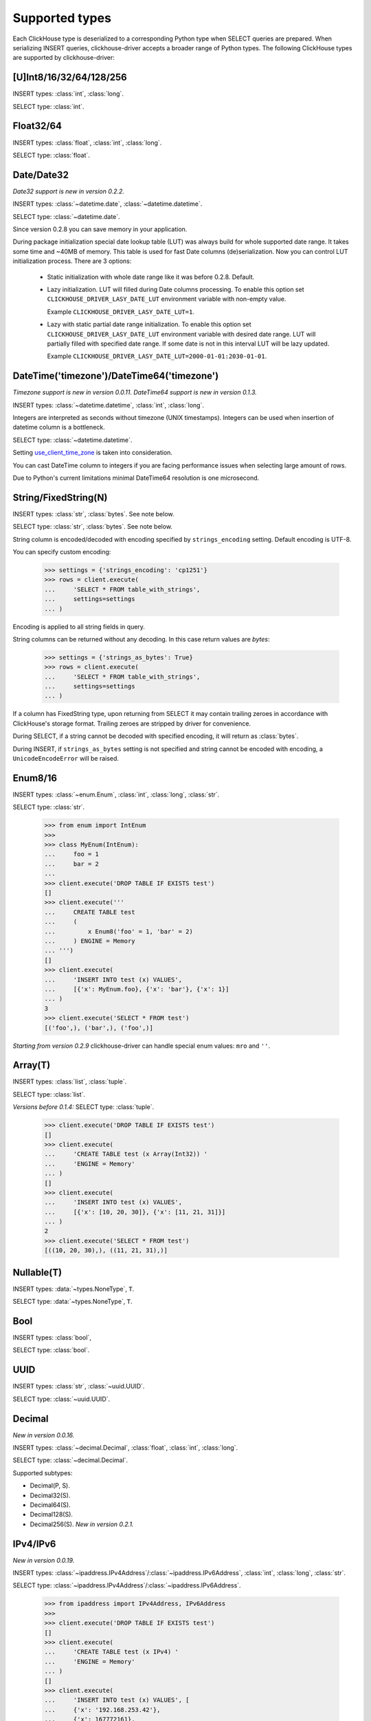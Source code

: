 
Supported types
===============

Each ClickHouse type is deserialized to a corresponding Python type when SELECT queries are prepared.
When serializing INSERT queries, clickhouse-driver accepts a broader range of Python types.
The following ClickHouse types are supported by clickhouse-driver:


[U]Int8/16/32/64/128/256
------------------------

INSERT types: :class:`int`, :class:`long`.

SELECT type: :class:`int`.


Float32/64
----------

INSERT types: :class:`float`, :class:`int`, :class:`long`.

SELECT type: :class:`float`.


Date/Date32
-----------

*Date32 support is new in version 0.2.2.*

INSERT types: :class:`~datetime.date`, :class:`~datetime.datetime`.

SELECT type: :class:`~datetime.date`.

Since version 0.2.8 you can save memory in your application.

During package initialization special date lookup table (LUT) was always build
for whole supported date range. It takes some time and ~40MB of memory.
This table is used for fast Date columns (de)serialization. Now you
can control LUT initialization process. There are 3 options:

  * Static initialization with whole date range like it was before 0.2.8.
    Default.
  * Lazy initialization. LUT will filled during Date columns processing. To
    enable this option set ``CLICKHOUSE_DRIVER_LASY_DATE_LUT`` environment
    variable with non-empty value.

    Example ``CLICKHOUSE_DRIVER_LASY_DATE_LUT=1``.
  * Lazy with static partial date range initialization. To enable this option
    set ``CLICKHOUSE_DRIVER_LASY_DATE_LUT`` environment variable with desired
    date range. LUT will partially filled with specified date range. If some
    date is not in this interval LUT will be lazy updated.

    Example ``CLICKHOUSE_DRIVER_LASY_DATE_LUT=2000-01-01:2030-01-01``.


DateTime('timezone')/DateTime64('timezone')
-------------------------------------------

*Timezone support is new in version 0.0.11.*
*DateTime64 support is new in version 0.1.3.*

INSERT types: :class:`~datetime.datetime`, :class:`int`, :class:`long`.

Integers are interpreted as seconds without timezone (UNIX timestamps). Integers can be used when
insertion of datetime column is a bottleneck.

SELECT type: :class:`~datetime.datetime`.

Setting `use_client_time_zone <https://clickhouse.com/docs/en/sql-reference/data-types/datetime/#usage-remarks>`_ is taken into consideration.

You can cast DateTime column to integers if you are facing performance issues when selecting large amount of rows.

Due to Python's current limitations minimal DateTime64 resolution is one microsecond.


String/FixedString(N)
---------------------

INSERT types: :class:`str`, :class:`bytes`. See note below.

SELECT type: :class:`str`, :class:`bytes`. See note below.

String column is encoded/decoded with encoding specified by ``strings_encoding`` setting. Default encoding is UTF-8.

You can specify custom encoding:

    .. code-block:: python

        >>> settings = {'strings_encoding': 'cp1251'}
        >>> rows = client.execute(
        ...     'SELECT * FROM table_with_strings',
        ...     settings=settings
        ... )

Encoding is applied to all string fields in query.

String columns can be returned without any decoding. In this case return values are `bytes`:

    .. code-block:: python

        >>> settings = {'strings_as_bytes': True}
        >>> rows = client.execute(
        ...     'SELECT * FROM table_with_strings',
        ...     settings=settings
        ... )


If a column has FixedString type, upon returning from SELECT it may contain trailing zeroes
in accordance with ClickHouse's storage format. Trailing zeroes are stripped by driver for convenience.

During SELECT, if a string cannot be decoded with specified encoding, it will return as :class:`bytes`.

During INSERT, if ``strings_as_bytes`` setting is not specified and string cannot be encoded with encoding,
a ``UnicodeEncodeError`` will be raised.


Enum8/16
--------

INSERT types: :class:`~enum.Enum`, :class:`int`, :class:`long`, :class:`str`.

SELECT type: :class:`str`.

    .. code-block:: python

        >>> from enum import IntEnum
        >>>
        >>> class MyEnum(IntEnum):
        ...     foo = 1
        ...     bar = 2
        ...
        >>> client.execute('DROP TABLE IF EXISTS test')
        []
        >>> client.execute('''
        ...     CREATE TABLE test
        ...     (
        ...         x Enum8('foo' = 1, 'bar' = 2)
        ...     ) ENGINE = Memory
        ... ''')
        []
        >>> client.execute(
        ...     'INSERT INTO test (x) VALUES',
        ...     [{'x': MyEnum.foo}, {'x': 'bar'}, {'x': 1}]
        ... )
        3
        >>> client.execute('SELECT * FROM test')
        [('foo',), ('bar',), ('foo',)]

*Starting from version 0.2.9* clickhouse-driver can handle special enum values:
``mro`` and ``''``.

Array(T)
--------

INSERT types: :class:`list`, :class:`tuple`.

SELECT type: :class:`list`.

*Versions before 0.1.4:* SELECT type: :class:`tuple`.


    .. code-block:: python

        >>> client.execute('DROP TABLE IF EXISTS test')
        []
        >>> client.execute(
        ...     'CREATE TABLE test (x Array(Int32)) '
        ...     'ENGINE = Memory'
        ... )
        []
        >>> client.execute(
        ...     'INSERT INTO test (x) VALUES',
        ...     [{'x': [10, 20, 30]}, {'x': [11, 21, 31]}]
        ... )
        2
        >>> client.execute('SELECT * FROM test')
        [((10, 20, 30),), ((11, 21, 31),)]


Nullable(T)
-----------

INSERT types: :data:`~types.NoneType`, ``T``.

SELECT type: :data:`~types.NoneType`, ``T``.


Bool
----

INSERT types: :class:`bool`,

SELECT type: :class:`bool`.


UUID
----

INSERT types: :class:`str`, :class:`~uuid.UUID`.

SELECT type: :class:`~uuid.UUID`.


Decimal
-------

*New in version 0.0.16.*

INSERT types: :class:`~decimal.Decimal`, :class:`float`, :class:`int`, :class:`long`.

SELECT type: :class:`~decimal.Decimal`.

Supported subtypes:

* Decimal(P, S).
* Decimal32(S).
* Decimal64(S).
* Decimal128(S).
* Decimal256(S). *New in version 0.2.1.*

IPv4/IPv6
---------

*New in version 0.0.19.*

INSERT types: :class:`~ipaddress.IPv4Address`/:class:`~ipaddress.IPv6Address`, :class:`int`, :class:`long`, :class:`str`.

SELECT type: :class:`~ipaddress.IPv4Address`/:class:`~ipaddress.IPv6Address`.

    .. code-block:: python

        >>> from ipaddress import IPv4Address, IPv6Address
        >>>
        >>> client.execute('DROP TABLE IF EXISTS test')
        []
        >>> client.execute(
        ...     'CREATE TABLE test (x IPv4) '
        ...     'ENGINE = Memory'
        ... )
        []
        >>> client.execute(
        ...     'INSERT INTO test (x) VALUES', [
        ...     {'x': '192.168.253.42'},
        ...     {'x': 167772161},
        ...     {'x': IPv4Address('192.168.253.42')}
        ... ])
        3
        >>> client.execute('SELECT * FROM test')
        [(IPv4Address('192.168.253.42'),), (IPv4Address('10.0.0.1'),), (IPv4Address('192.168.253.42'),)]
        >>>
        >>> client.execute('DROP TABLE IF EXISTS test')
        []
        >>> client.execute(
        ...     'CREATE TABLE test (x IPv6) '
        ...     'ENGINE = Memory'
        ... )
        []
        >>> client.execute(
        ...     'INSERT INTO test (x) VALUES', [
        ...     {'x': '79f4:e698:45de:a59b:2765:28e3:8d3a:35ae'},
        ...     {'x': IPv6Address('12ff:0000:0000:0000:0000:0000:0000:0001')},
        ...     {'x': b"y\xf4\xe6\x98E\xde\xa5\x9b'e(\xe3\x8d:5\xae"}
        ... ])
        3
        >>> client.execute('SELECT * FROM test')
        [(IPv6Address('79f4:e698:45de:a59b:2765:28e3:8d3a:35ae'),), (IPv6Address('12ff::1'),), (IPv6Address('79f4:e698:45de:a59b:2765:28e3:8d3a:35ae'),)]
        >>>


LowCardinality(T)
-----------------

*New in version 0.0.20.*

INSERT types: ``T``.

SELECT type: ``T``.


SimpleAggregateFunction(F, T)
-----------------------------

*New in version 0.0.21.*

INSERT types: ``T``.

SELECT type: ``T``.

AggregateFunctions for `AggregatingMergeTree` Engine are not supported.


Tuple(T1, T2, ...)
------------------

*New in version 0.1.4.*

INSERT types: :class:`list`, :class:`tuple`.

SELECT type: :class:`tuple`.

.. note::

    Currently, for ClickHouse server 23.3.1, JSON column ``Object('json')``
    and **namedtuple** column ``Tuple(b Int8)`` have the same binary
    representation. There is no way to distinct one column from another without
    additional inspection like ``DESCRIBE TABLE`` `query
    <https://github.com/ClickHouse/ClickHouse/issues/48822>`_. But this will
    not work for complicated queries with joins.

    To interpret ClickHouse namedtuple column alongside with
    ``allow_experimental_object_type=1`` as Python tuple set
    ``namedtuple_as_json`` setting to ``False``.

    .. code-block:: python

        client.execute(..., settings={'namedtuple_as_json': False})

    .. code-block:: sql

        CREATE TABLE test (
            a Tuple(b Int8),
            c Object('json')
        ) ENGINE = Memory

        INSERT INTO test VALUES ((1), '{"x": 2}');

    .. code-block:: python

        >>> client.execute('SELECT * FROM test')
        [((1,), (2,))]

        >>> client.execute(
        ...     'SELECT * FROM test',
        ...     settings={'allow_experimental_object_type': 1}
        ... )
        [({'b': 1}, {'x': 2})]

        >>> client.execute(
        ...     'SELECT * FROM test',
        ...     settings={
        ...         'allow_experimental_object_type': 1,
        ...         'namedtuple_as_json': False
        ...     }
        ... )
        [((1,), (2,))]


Nested(flatten_nested=1, default)
---------------------------------

Nested type is represented by sequence of arrays when flatten_nested=1. In example below actual
columns for are ``col.name`` and ``col.version``.

    .. code-block:: sql

      :) CREATE TABLE test_nested (col Nested(name String, version UInt32)) Engine = Memory;

      CREATE TABLE test_nested
      (
          `col` Nested(name String, version UInt32)
      )
      ENGINE = Memory

      Ok.

      0 rows in set. Elapsed: 0.005 sec.

      :) DESCRIBE TABLE test_nested FORMAT TSV;

      DESCRIBE TABLE test_nested
      FORMAT TSV

      col.name	Array(String)
      col.version	Array(UInt32)

      2 rows in set. Elapsed: 0.004 sec.

Inserting data into nested column in ``clickhouse-client``:

    .. code-block:: sql

      :) INSERT INTO test_nested VALUES (['a', 'b', 'c'], [100, 200, 300]);

      INSERT INTO test_nested VALUES

      Ok.

      1 rows in set. Elapsed: 0.003 sec.

Inserting data into nested column with ``clickhouse-driver``:

    .. code-block:: python

      client.execute('INSERT INTO test_nested VALUES', [
          (['a', 'b', 'c'], [100, 200, 300]),
      ])

Nested(flatten_nested=0)
------------------------

Nested type is represented by array of named tuples when flatten_nested=0.

    .. code-block:: sql

      :) SET flatten_nested = 0;

      SET flatten_nested = 0

      Ok.

      0 rows in set. Elapsed: 0.006 sec. 

      :) CREATE TABLE test_nested (col Nested(name String, version UInt32)) Engine = Memory;

      CREATE TABLE test_nested
      (
          `col` Nested(name String, version UInt32)
      )
      ENGINE = Memory

      Ok.

      0 rows in set. Elapsed: 0.005 sec.

      :) DESCRIBE TABLE test_nested FORMAT TSV;

      DESCRIBE TABLE test_nested
      FORMAT TSV

      col	Nested(name String, version UInt32)

      1 rows in set. Elapsed: 0.004 sec.

Inserting data into nested column in ``clickhouse-client``:

    .. code-block:: sql

      :) INSERT INTO test_nested VALUES ([('a', 100), ('b', 200), ('c', 300)]);

      INSERT INTO test_nested VALUES

      Ok.

      1 rows in set. Elapsed: 0.003 sec.

Inserting data into nested column with ``clickhouse-driver``:

    .. code-block:: python

      client.execute(
          'INSERT INTO test_nested VALUES', [
          ([('a', 100), ('b', 200), ('c', 300)], )
      ])
      # or
      client.execute(
          'INSERT INTO test_nested VALUES', [
          {'col': [
              {'name': 'a', 'version': 100},
              {'name': 'b', 'version': 200},
              {'name': 'c', 'version': 300}
          ]}
      ])

Map(key, value)
------------------

*New in version 0.2.1.*

INSERT types: :class:`dict`.

SELECT type: :class:`dict`.


Geo
---

*New in version 0.2.4.*

Point, Ring, Polygon, MultiPolygon.

These types are just aliases:

* Point: Tuple(Float64, Float64)
* Ring: Array(Point)
* Polygon: Array(Ring)
* MultiPolygon: Array(Polygon)


Object('json')
--------------

*New in version 0.2.6.*

INSERT types: :class:`dict`.

SELECT type: :class:`dict`, :class:`str`.

``orjson`` and ``ujson`` implementations are supported for dumping data into
json during ``INSERT``.

Set ``allow_experimental_object_type=1`` for to enable json support.
